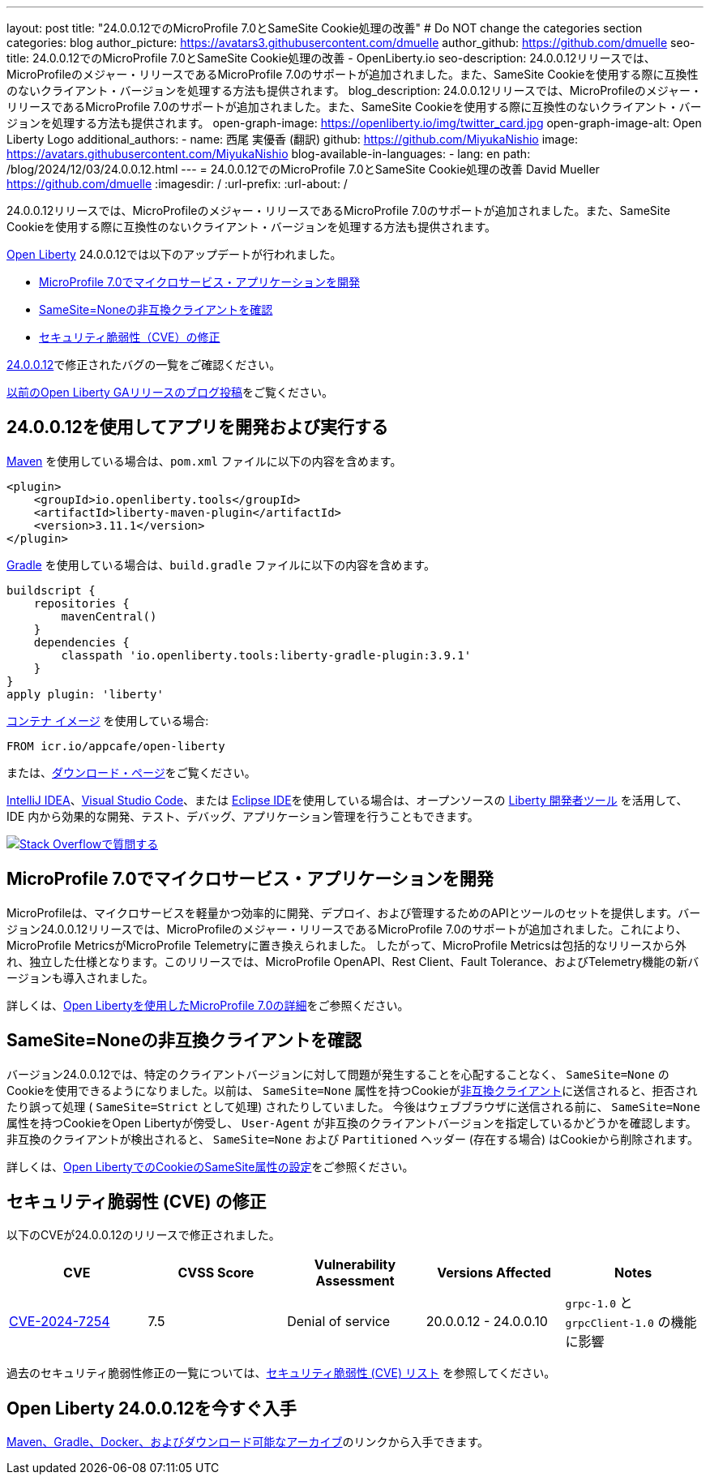 ---
layout: post
title: "24.0.0.12でのMicroProfile 7.0とSameSite Cookie処理の改善"
# Do NOT change the categories section
categories: blog
author_picture: https://avatars3.githubusercontent.com/dmuelle
author_github: https://github.com/dmuelle
seo-title: 24.0.0.12でのMicroProfile 7.0とSameSite Cookie処理の改善 - OpenLiberty.io
seo-description: 24.0.0.12リリースでは、MicroProfileのメジャー・リリースであるMicroProfile 7.0のサポートが追加されました。また、SameSite Cookieを使用する際に互換性のないクライアント・バージョンを処理する方法も提供されます。
blog_description: 24.0.0.12リリースでは、MicroProfileのメジャー・リリースであるMicroProfile 7.0のサポートが追加されました。また、SameSite Cookieを使用する際に互換性のないクライアント・バージョンを処理する方法も提供されます。
open-graph-image: https://openliberty.io/img/twitter_card.jpg
open-graph-image-alt: Open Liberty Logo
additional_authors:
- name: 西尾 実優香 (翻訳)
  github: https://github.com/MiyukaNishio
  image: https://avatars.githubusercontent.com/MiyukaNishio
blog-available-in-languages:
- lang: en
  path: /blog/2024/12/03/24.0.0.12.html
---
= 24.0.0.12でのMicroProfile 7.0とSameSite Cookie処理の改善
David Mueller <https://github.com/dmuelle>
:imagesdir: /
:url-prefix:
:url-about: /
//Blank line here is necessary before starting the body of the post.

24.0.0.12リリースでは、MicroProfileのメジャー・リリースであるMicroProfile 7.0のサポートが追加されました。また、SameSite Cookieを使用する際に互換性のないクライアント・バージョンを処理する方法も提供されます。

link:{url-about}[Open Liberty] 24.0.0.12では以下のアップデートが行われました。

* <<mp7, MicroProfile 7.0でマイクロサービス・アプリケーションを開発>>
* <<samesite, SameSite=Noneの非互換クライアントを確認>>
* <<CVEs, セキュリティ脆弱性（CVE）の修正>>

link:https://github.com/OpenLiberty/open-liberty/issues?q=label%3Arelease%3A240012+label%3A%22release+bug%22[24.0.0.12]で修正されたバグの一覧をご確認ください。

link:{url-prefix}/blog/?search=release&search!=beta[以前のOpen Liberty GAリリースのブログ投稿]をご覧ください。


[#run]
== 24.0.0.12を使用してアプリを開発および実行する

link:{url-prefix}/guides/maven-intro.html[Maven] を使用している場合は、`pom.xml` ファイルに以下の内容を含めます。

[source,xml]
----
<plugin>
    <groupId>io.openliberty.tools</groupId>
    <artifactId>liberty-maven-plugin</artifactId>
    <version>3.11.1</version>
</plugin>
----

link:{url-prefix}/guides/gradle-intro.html[Gradle] を使用している場合は、`build.gradle` ファイルに以下の内容を含めます。

[source,gradle]
----
buildscript {
    repositories {
        mavenCentral()
    }
    dependencies {
        classpath 'io.openliberty.tools:liberty-gradle-plugin:3.9.1'
    }
}
apply plugin: 'liberty'
----

link:{url-prefix}/docs/latest/container-images.html[コンテナ イメージ] を使用している場合:

[source]
----
FROM icr.io/appcafe/open-liberty
----

または、link:{url-prefix}/start/[ダウンロード・ページ]をご覧ください。

link:https://plugins.jetbrains.com/plugin/14856-liberty-tools[IntelliJ IDEA]、link:https://marketplace.visualstudio.com/items?itemName=Open-Liberty.liberty-dev-vscode-ext[Visual Studio Code]、または link:https://marketplace.eclipse.org/content/liberty-tools[Eclipse IDE]を使用している場合は、オープンソースの link:https://openliberty.io/docs/latest/develop-liberty-tools.html[Liberty 開発者ツール] を活用して、IDE 内から効果的な開発、テスト、デバッグ、アプリケーション管理を行うこともできます。

[link=https://stackoverflow.com/tags/open-liberty]
image::img/blog/blog_btn_stack_ja.svg[Stack Overflowで質問する, align="center"]


[#mp7]
== MicroProfile 7.0でマイクロサービス・アプリケーションを開発

MicroProfileは、マイクロサービスを軽量かつ効率的に開発、デプロイ、および管理するためのAPIとツールのセットを提供します。バージョン24.0.0.12リリースでは、MicroProfileのメジャー・リリースであるMicroProfile 7.0のサポートが追加されました。これにより、MicroProfile MetricsがMicroProfile Telemetryに置き換えられました。 したがって、MicroProfile Metricsは包括的なリリースから外れ、独立した仕様となります。このリリースでは、MicroProfile OpenAPI、Rest Client、Fault Tolerance、およびTelemetry機能の新バージョンも導入されました。

詳しくは、link:{url-prefix}/blog/2024/12/03/microprofile-7.html[Open Libertyを使用したMicroProfile 7.0の詳細]をご参照ください。

// DO NOT MODIFY THIS LINE. </GHA-BLOG-TOPIC>

// // // // DO NOT MODIFY THIS COMMENT BLOCK <GHA-BLOG-TOPIC> // // // //
// Blog issue: https://github.com/OpenLiberty/open-liberty/issues/30255
// Contact/Reviewer: volosied,pnicolucci
// // // // // // // //
[#samesite]
== SameSite=Noneの非互換クライアントを確認

バージョン24.0.0.12では、特定のクライアントバージョンに対して問題が発生することを心配することなく、 `SameSite=None` のCookieを使用できるようになりました。以前は、 `SameSite=None` 属性を持つCookieがlink:https://www.chromium.org/updates/same-site/incompatible-clients/[非互換クライアント]に送信されると、拒否されたり誤って処理 ( `SameSite=Strict` として処理) されたりしていました。 今後はウェブブラウザに送信される前に、 `SameSite=None` 属性を持つCookieをOpen Libertyが傍受し、 `User-Agent` が非互換のクライアントバージョンを指定しているかどうかを確認します。非互換のクライアントが検出されると、 `SameSite=None` および `Partitioned` ヘッダー (存在する場合) はCookieから削除されます。

詳しくは、link:{url-prefix}/blog/2020/03/25/set-samesite-attribute-cookies-liberty.html[Open LibertyでのCookieのSameSite属性の設定]をご参照ください。
// DO NOT MODIFY THIS LINE. </GHA-BLOG-TOPIC>



[#CVEs]
== セキュリティ脆弱性 (CVE) の修正
[cols="5*"]

以下のCVEが24.0.0.12のリリースで修正されました。

|===
|CVE |CVSS Score |Vulnerability Assessment |Versions Affected |Notes

|link:https://www.cve.org/CVERecord?id=CVE-2024-7254[CVE-2024-7254]
|7.5
|Denial of service
|20.0.0.12 - 24.0.0.10
| `grpc-1.0` と `grpcClient-1.0` の機能に影響
|===

// // // // // // // //
// In the preceding section:
// If there were any CVEs addressed in this release, fill out the table.  For the information, reference https://github.com/OpenLiberty/docs/blob/draft/modules/ROOT/pages/security-vulnerabilities.adoc.  If it has not been updated for this release, reach out to Kristen Clarke or Michal Broz.
// Note: When linking to features, use the
// `link:{url-prefix}/docs/latest/reference/feature/someFeature-1.0.html[Some Feature 1.0]` format and
// NOT what security-vulnerabilities.adoc does (feature:someFeature-1.0[])
//
// If there are no CVEs fixed in this release, replace the table with:
// "There are no security vulnerability fixes in Open Liberty [24.0.0.12]."
// // // // // // // //
過去のセキュリティ脆弱性修正の一覧については、link:{url-prefix}/docs/latest/security-vulnerabilities.html[セキュリティ脆弱性 (CVE) リスト] を参照してください。


== Open Liberty 24.0.0.12を今すぐ入手

<<run,Maven、Gradle、Docker、およびダウンロード可能なアーカイブ>>のリンクから入手できます。
